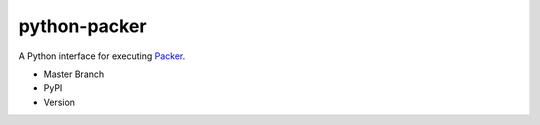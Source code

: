python-packer
=============

A Python interface for executing `Packer <http://www.packer.io>`_.

-  Master Branch |Build Status|
-  PyPI |PyPI|
-  Version |PypI|

.. |Build Status| image:: https://travis-ci.org/nir0s/python-packer.svg?branch=master
   :target: https://travis-ci.org/nir0s/python-packer
.. |PyPI| image:: http://img.shields.io/pypi/dm/python-packer.svg
   :target: http://img.shields.io/pypi/dm/python-packer.svg
.. |PypI| image:: http://img.shields.io/pypi/v/python-packer.svg
   :target: http://img.shields.io/pypi/v/python-packer.svg
